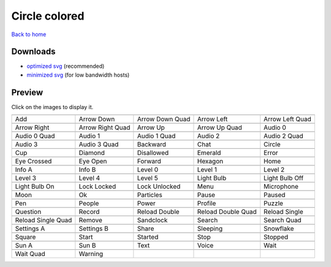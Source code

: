 Circle colored
==============

`Back to home <README.rst>`__

Downloads
---------

- `optimized svg <https://github.com/IceflowRE/simple-icons/releases/download/latest/circle-colored-optimized.zip>`__ (recommended)
- `minimized svg <https://github.com/IceflowRE/simple-icons/releases/download/latest/circle-colored-minimized.zip>`__ (for low bandwidth hosts)

Preview
-------

Click on the images to display it.

========  ========  ========  ========  ========  
|svg000|  |svg001|  |svg002|  |svg003|  |svg004|
|dsc000|  |dsc001|  |dsc002|  |dsc003|  |dsc004|
|svg005|  |svg006|  |svg007|  |svg008|  |svg009|
|dsc005|  |dsc006|  |dsc007|  |dsc008|  |dsc009|
|svg010|  |svg011|  |svg012|  |svg013|  |svg014|
|dsc010|  |dsc011|  |dsc012|  |dsc013|  |dsc014|
|svg015|  |svg016|  |svg017|  |svg018|  |svg019|
|dsc015|  |dsc016|  |dsc017|  |dsc018|  |dsc019|
|svg020|  |svg021|  |svg022|  |svg023|  |svg024|
|dsc020|  |dsc021|  |dsc022|  |dsc023|  |dsc024|
|svg025|  |svg026|  |svg027|  |svg028|  |svg029|
|dsc025|  |dsc026|  |dsc027|  |dsc028|  |dsc029|
|svg030|  |svg031|  |svg032|  |svg033|  |svg034|
|dsc030|  |dsc031|  |dsc032|  |dsc033|  |dsc034|
|svg035|  |svg036|  |svg037|  |svg038|  |svg039|
|dsc035|  |dsc036|  |dsc037|  |dsc038|  |dsc039|
|svg040|  |svg041|  |svg042|  |svg043|  |svg044|
|dsc040|  |dsc041|  |dsc042|  |dsc043|  |dsc044|
|svg045|  |svg046|  |svg047|  |svg048|  |svg049|
|dsc045|  |dsc046|  |dsc047|  |dsc048|  |dsc049|
|svg050|  |svg051|  |svg052|  |svg053|  |svg054|
|dsc050|  |dsc051|  |dsc052|  |dsc053|  |dsc054|
|svg055|  |svg056|  |svg057|  |svg058|  |svg059|
|dsc055|  |dsc056|  |dsc057|  |dsc058|  |dsc059|
|svg060|  |svg061|  |svg062|  |svg063|  |svg064|
|dsc060|  |dsc061|  |dsc062|  |dsc063|  |dsc064|
|svg065|  |svg066|  |svg067|  |svg068|  |svg069|
|dsc065|  |dsc066|  |dsc067|  |dsc068|  |dsc069|
|svg070|  |svg071|  |svg072|  |svg073|  |svg074|
|dsc070|  |dsc071|  |dsc072|  |dsc073|  |dsc074|
|svg075|  |svg076|  |svg077|  |svg078|  |svg079|
|dsc075|  |dsc076|  |dsc077|  |dsc078|  |dsc079|
|svg080|  |svg081|
|dsc080|  |dsc081|
========  ========  ========  ========  ========  


.. |dsc000| replace:: Add
.. |svg000| image:: icons/circle-colored/add.svg
    :width: 128px
    :target: icons/circle-colored/add.svg
.. |dsc001| replace:: Arrow Down
.. |svg001| image:: icons/circle-colored/arrow_down.svg
    :width: 128px
    :target: icons/circle-colored/arrow_down.svg
.. |dsc002| replace:: Arrow Down Quad
.. |svg002| image:: icons/circle-colored/arrow_down_quad.svg
    :width: 128px
    :target: icons/circle-colored/arrow_down_quad.svg
.. |dsc003| replace:: Arrow Left
.. |svg003| image:: icons/circle-colored/arrow_left.svg
    :width: 128px
    :target: icons/circle-colored/arrow_left.svg
.. |dsc004| replace:: Arrow Left Quad
.. |svg004| image:: icons/circle-colored/arrow_left_quad.svg
    :width: 128px
    :target: icons/circle-colored/arrow_left_quad.svg
.. |dsc005| replace:: Arrow Right
.. |svg005| image:: icons/circle-colored/arrow_right.svg
    :width: 128px
    :target: icons/circle-colored/arrow_right.svg
.. |dsc006| replace:: Arrow Right Quad
.. |svg006| image:: icons/circle-colored/arrow_right_quad.svg
    :width: 128px
    :target: icons/circle-colored/arrow_right_quad.svg
.. |dsc007| replace:: Arrow Up
.. |svg007| image:: icons/circle-colored/arrow_up.svg
    :width: 128px
    :target: icons/circle-colored/arrow_up.svg
.. |dsc008| replace:: Arrow Up Quad
.. |svg008| image:: icons/circle-colored/arrow_up_quad.svg
    :width: 128px
    :target: icons/circle-colored/arrow_up_quad.svg
.. |dsc009| replace:: Audio 0
.. |svg009| image:: icons/circle-colored/audio_0.svg
    :width: 128px
    :target: icons/circle-colored/audio_0.svg
.. |dsc010| replace:: Audio 0 Quad
.. |svg010| image:: icons/circle-colored/audio_0_quad.svg
    :width: 128px
    :target: icons/circle-colored/audio_0_quad.svg
.. |dsc011| replace:: Audio 1
.. |svg011| image:: icons/circle-colored/audio_1.svg
    :width: 128px
    :target: icons/circle-colored/audio_1.svg
.. |dsc012| replace:: Audio 1 Quad
.. |svg012| image:: icons/circle-colored/audio_1_quad.svg
    :width: 128px
    :target: icons/circle-colored/audio_1_quad.svg
.. |dsc013| replace:: Audio 2
.. |svg013| image:: icons/circle-colored/audio_2.svg
    :width: 128px
    :target: icons/circle-colored/audio_2.svg
.. |dsc014| replace:: Audio 2 Quad
.. |svg014| image:: icons/circle-colored/audio_2_quad.svg
    :width: 128px
    :target: icons/circle-colored/audio_2_quad.svg
.. |dsc015| replace:: Audio 3
.. |svg015| image:: icons/circle-colored/audio_3.svg
    :width: 128px
    :target: icons/circle-colored/audio_3.svg
.. |dsc016| replace:: Audio 3 Quad
.. |svg016| image:: icons/circle-colored/audio_3_quad.svg
    :width: 128px
    :target: icons/circle-colored/audio_3_quad.svg
.. |dsc017| replace:: Backward
.. |svg017| image:: icons/circle-colored/backward.svg
    :width: 128px
    :target: icons/circle-colored/backward.svg
.. |dsc018| replace:: Chat
.. |svg018| image:: icons/circle-colored/chat.svg
    :width: 128px
    :target: icons/circle-colored/chat.svg
.. |dsc019| replace:: Circle
.. |svg019| image:: icons/circle-colored/circle.svg
    :width: 128px
    :target: icons/circle-colored/circle.svg
.. |dsc020| replace:: Cup
.. |svg020| image:: icons/circle-colored/cup.svg
    :width: 128px
    :target: icons/circle-colored/cup.svg
.. |dsc021| replace:: Diamond
.. |svg021| image:: icons/circle-colored/diamond.svg
    :width: 128px
    :target: icons/circle-colored/diamond.svg
.. |dsc022| replace:: Disallowed
.. |svg022| image:: icons/circle-colored/disallowed.svg
    :width: 128px
    :target: icons/circle-colored/disallowed.svg
.. |dsc023| replace:: Emerald
.. |svg023| image:: icons/circle-colored/emerald.svg
    :width: 128px
    :target: icons/circle-colored/emerald.svg
.. |dsc024| replace:: Error
.. |svg024| image:: icons/circle-colored/error.svg
    :width: 128px
    :target: icons/circle-colored/error.svg
.. |dsc025| replace:: Eye Crossed
.. |svg025| image:: icons/circle-colored/eye_crossed.svg
    :width: 128px
    :target: icons/circle-colored/eye_crossed.svg
.. |dsc026| replace:: Eye Open
.. |svg026| image:: icons/circle-colored/eye_open.svg
    :width: 128px
    :target: icons/circle-colored/eye_open.svg
.. |dsc027| replace:: Forward
.. |svg027| image:: icons/circle-colored/forward.svg
    :width: 128px
    :target: icons/circle-colored/forward.svg
.. |dsc028| replace:: Hexagon
.. |svg028| image:: icons/circle-colored/hexagon.svg
    :width: 128px
    :target: icons/circle-colored/hexagon.svg
.. |dsc029| replace:: Home
.. |svg029| image:: icons/circle-colored/home.svg
    :width: 128px
    :target: icons/circle-colored/home.svg
.. |dsc030| replace:: Info A
.. |svg030| image:: icons/circle-colored/info_a.svg
    :width: 128px
    :target: icons/circle-colored/info_a.svg
.. |dsc031| replace:: Info B
.. |svg031| image:: icons/circle-colored/info_b.svg
    :width: 128px
    :target: icons/circle-colored/info_b.svg
.. |dsc032| replace:: Level 0
.. |svg032| image:: icons/circle-colored/level_0.svg
    :width: 128px
    :target: icons/circle-colored/level_0.svg
.. |dsc033| replace:: Level 1
.. |svg033| image:: icons/circle-colored/level_1.svg
    :width: 128px
    :target: icons/circle-colored/level_1.svg
.. |dsc034| replace:: Level 2
.. |svg034| image:: icons/circle-colored/level_2.svg
    :width: 128px
    :target: icons/circle-colored/level_2.svg
.. |dsc035| replace:: Level 3
.. |svg035| image:: icons/circle-colored/level_3.svg
    :width: 128px
    :target: icons/circle-colored/level_3.svg
.. |dsc036| replace:: Level 4
.. |svg036| image:: icons/circle-colored/level_4.svg
    :width: 128px
    :target: icons/circle-colored/level_4.svg
.. |dsc037| replace:: Level 5
.. |svg037| image:: icons/circle-colored/level_5.svg
    :width: 128px
    :target: icons/circle-colored/level_5.svg
.. |dsc038| replace:: Light Bulb
.. |svg038| image:: icons/circle-colored/light_bulb.svg
    :width: 128px
    :target: icons/circle-colored/light_bulb.svg
.. |dsc039| replace:: Light Bulb Off
.. |svg039| image:: icons/circle-colored/light_bulb_off.svg
    :width: 128px
    :target: icons/circle-colored/light_bulb_off.svg
.. |dsc040| replace:: Light Bulb On
.. |svg040| image:: icons/circle-colored/light_bulb_on.svg
    :width: 128px
    :target: icons/circle-colored/light_bulb_on.svg
.. |dsc041| replace:: Lock Locked
.. |svg041| image:: icons/circle-colored/lock_locked.svg
    :width: 128px
    :target: icons/circle-colored/lock_locked.svg
.. |dsc042| replace:: Lock Unlocked
.. |svg042| image:: icons/circle-colored/lock_unlocked.svg
    :width: 128px
    :target: icons/circle-colored/lock_unlocked.svg
.. |dsc043| replace:: Menu
.. |svg043| image:: icons/circle-colored/menu.svg
    :width: 128px
    :target: icons/circle-colored/menu.svg
.. |dsc044| replace:: Microphone
.. |svg044| image:: icons/circle-colored/microphone.svg
    :width: 128px
    :target: icons/circle-colored/microphone.svg
.. |dsc045| replace:: Moon
.. |svg045| image:: icons/circle-colored/moon.svg
    :width: 128px
    :target: icons/circle-colored/moon.svg
.. |dsc046| replace:: Ok
.. |svg046| image:: icons/circle-colored/ok.svg
    :width: 128px
    :target: icons/circle-colored/ok.svg
.. |dsc047| replace:: Particles
.. |svg047| image:: icons/circle-colored/particles.svg
    :width: 128px
    :target: icons/circle-colored/particles.svg
.. |dsc048| replace:: Pause
.. |svg048| image:: icons/circle-colored/pause.svg
    :width: 128px
    :target: icons/circle-colored/pause.svg
.. |dsc049| replace:: Paused
.. |svg049| image:: icons/circle-colored/paused.svg
    :width: 128px
    :target: icons/circle-colored/paused.svg
.. |dsc050| replace:: Pen
.. |svg050| image:: icons/circle-colored/pen.svg
    :width: 128px
    :target: icons/circle-colored/pen.svg
.. |dsc051| replace:: People
.. |svg051| image:: icons/circle-colored/people.svg
    :width: 128px
    :target: icons/circle-colored/people.svg
.. |dsc052| replace:: Power
.. |svg052| image:: icons/circle-colored/power.svg
    :width: 128px
    :target: icons/circle-colored/power.svg
.. |dsc053| replace:: Profile
.. |svg053| image:: icons/circle-colored/profile.svg
    :width: 128px
    :target: icons/circle-colored/profile.svg
.. |dsc054| replace:: Puzzle
.. |svg054| image:: icons/circle-colored/puzzle.svg
    :width: 128px
    :target: icons/circle-colored/puzzle.svg
.. |dsc055| replace:: Question
.. |svg055| image:: icons/circle-colored/question.svg
    :width: 128px
    :target: icons/circle-colored/question.svg
.. |dsc056| replace:: Record
.. |svg056| image:: icons/circle-colored/record.svg
    :width: 128px
    :target: icons/circle-colored/record.svg
.. |dsc057| replace:: Reload Double
.. |svg057| image:: icons/circle-colored/reload_double.svg
    :width: 128px
    :target: icons/circle-colored/reload_double.svg
.. |dsc058| replace:: Reload Double Quad
.. |svg058| image:: icons/circle-colored/reload_double_quad.svg
    :width: 128px
    :target: icons/circle-colored/reload_double_quad.svg
.. |dsc059| replace:: Reload Single
.. |svg059| image:: icons/circle-colored/reload_single.svg
    :width: 128px
    :target: icons/circle-colored/reload_single.svg
.. |dsc060| replace:: Reload Single Quad
.. |svg060| image:: icons/circle-colored/reload_single_quad.svg
    :width: 128px
    :target: icons/circle-colored/reload_single_quad.svg
.. |dsc061| replace:: Remove
.. |svg061| image:: icons/circle-colored/remove.svg
    :width: 128px
    :target: icons/circle-colored/remove.svg
.. |dsc062| replace:: Sandclock
.. |svg062| image:: icons/circle-colored/sandclock.svg
    :width: 128px
    :target: icons/circle-colored/sandclock.svg
.. |dsc063| replace:: Search
.. |svg063| image:: icons/circle-colored/search.svg
    :width: 128px
    :target: icons/circle-colored/search.svg
.. |dsc064| replace:: Search Quad
.. |svg064| image:: icons/circle-colored/search_quad.svg
    :width: 128px
    :target: icons/circle-colored/search_quad.svg
.. |dsc065| replace:: Settings A
.. |svg065| image:: icons/circle-colored/settings_a.svg
    :width: 128px
    :target: icons/circle-colored/settings_a.svg
.. |dsc066| replace:: Settings B
.. |svg066| image:: icons/circle-colored/settings_b.svg
    :width: 128px
    :target: icons/circle-colored/settings_b.svg
.. |dsc067| replace:: Share
.. |svg067| image:: icons/circle-colored/share.svg
    :width: 128px
    :target: icons/circle-colored/share.svg
.. |dsc068| replace:: Sleeping
.. |svg068| image:: icons/circle-colored/sleeping.svg
    :width: 128px
    :target: icons/circle-colored/sleeping.svg
.. |dsc069| replace:: Snowflake
.. |svg069| image:: icons/circle-colored/snowflake.svg
    :width: 128px
    :target: icons/circle-colored/snowflake.svg
.. |dsc070| replace:: Square
.. |svg070| image:: icons/circle-colored/square.svg
    :width: 128px
    :target: icons/circle-colored/square.svg
.. |dsc071| replace:: Start
.. |svg071| image:: icons/circle-colored/start.svg
    :width: 128px
    :target: icons/circle-colored/start.svg
.. |dsc072| replace:: Started
.. |svg072| image:: icons/circle-colored/started.svg
    :width: 128px
    :target: icons/circle-colored/started.svg
.. |dsc073| replace:: Stop
.. |svg073| image:: icons/circle-colored/stop.svg
    :width: 128px
    :target: icons/circle-colored/stop.svg
.. |dsc074| replace:: Stopped
.. |svg074| image:: icons/circle-colored/stopped.svg
    :width: 128px
    :target: icons/circle-colored/stopped.svg
.. |dsc075| replace:: Sun A
.. |svg075| image:: icons/circle-colored/sun_a.svg
    :width: 128px
    :target: icons/circle-colored/sun_a.svg
.. |dsc076| replace:: Sun B
.. |svg076| image:: icons/circle-colored/sun_b.svg
    :width: 128px
    :target: icons/circle-colored/sun_b.svg
.. |dsc077| replace:: Text
.. |svg077| image:: icons/circle-colored/text.svg
    :width: 128px
    :target: icons/circle-colored/text.svg
.. |dsc078| replace:: Voice
.. |svg078| image:: icons/circle-colored/voice.svg
    :width: 128px
    :target: icons/circle-colored/voice.svg
.. |dsc079| replace:: Wait
.. |svg079| image:: icons/circle-colored/wait.svg
    :width: 128px
    :target: icons/circle-colored/wait.svg
.. |dsc080| replace:: Wait Quad
.. |svg080| image:: icons/circle-colored/wait_quad.svg
    :width: 128px
    :target: icons/circle-colored/wait_quad.svg
.. |dsc081| replace:: Warning
.. |svg081| image:: icons/circle-colored/warning.svg
    :width: 128px
    :target: icons/circle-colored/warning.svg

